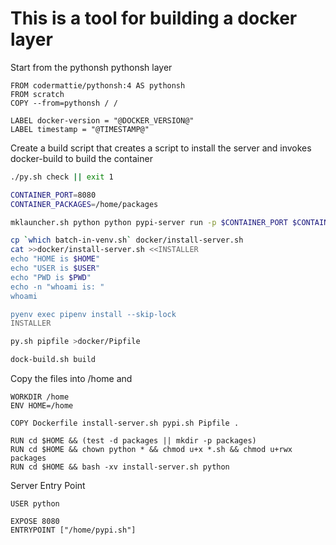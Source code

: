 * This is a tool for building a docker layer

Start from the pythonsh pythonsh layer

#+BEGIN_SRC docker-build :tangle Dockerfile.template
FROM codermattie/pythonsh:4 AS pythonsh
FROM scratch
COPY --from=pythonsh / /

LABEL docker-version = "@DOCKER_VERSION@"
LABEL timestamp = "@TIMESTAMP@"
#+END_SRC

Create a build script that creates a script to install the server and
invokes docker-build to build the container

#+BEGIN_SRC bash :shebang "#! /usr/bin/env bash" :tangle "../build-docker.sh"
./py.sh check || exit 1

CONTAINER_PORT=8080
CONTAINER_PACKAGES=/home/packages

mklauncher.sh python python pypi-server run -p $CONTAINER_PORT $CONTAINER_PACKAGES >docker/pypi.sh

cp `which batch-in-venv.sh` docker/install-server.sh
cat >>docker/install-server.sh <<INSTALLER
echo "HOME is $HOME"
echo "USER is $USER"
echo "PWD is $PWD"
echo -n "whoami is: "
whoami

pyenv exec pipenv install --skip-lock
INSTALLER

py.sh pipfile >docker/Pipfile

dock-build.sh build
#+END_SRC

Copy the files into /home and 
#+BEGIN_SRC docker-build :tangle Dockerfile.template
WORKDIR /home
ENV HOME=/home

COPY Dockerfile install-server.sh pypi.sh Pipfile .

RUN cd $HOME && (test -d packages || mkdir -p packages)
RUN cd $HOME && chown python * && chmod u+x *.sh && chmod u+rwx packages
RUN cd $HOME && bash -xv install-server.sh python
#+END_SRC

Server Entry Point

#+BEGIN_SRC docker-build :tangle Dockerfile.template
USER python

EXPOSE 8080
ENTRYPOINT ["/home/pypi.sh"]
#+END_SRC
